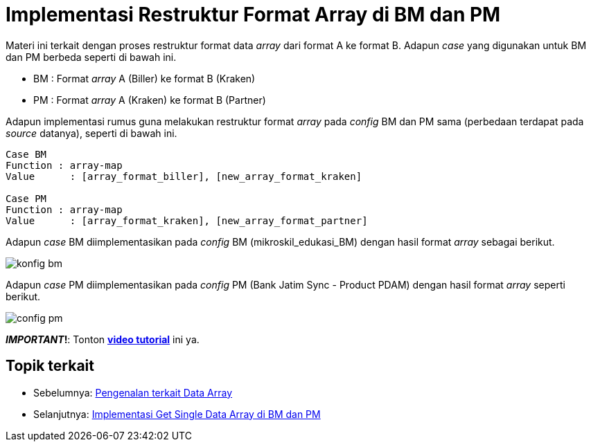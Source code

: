 = Implementasi Restruktur Format Array di BM dan PM

Materi ini terkait dengan proses restruktur format data _array_ dari format A ke format B. Adapun _case_ yang digunakan untuk BM dan PM berbeda seperti di bawah ini.

* BM : Format _array_ A (Biller) ke format B (Kraken)
* PM : Format _array_ A (Kraken) ke format B (Partner)

Adapun implementasi rumus guna melakukan restruktur format _array_ pada _config_ BM dan PM sama (perbedaan terdapat pada _source_ datanya), seperti di bawah ini.

----
Case BM
Function : array-map
Value	   : [array_format_biller], [new_array_format_kraken]

Case PM
Function : array-map
Value	   : [array_format_kraken], [new_array_format_partner]
----

Adapun _case_ BM diimplementasikan pada _config_ BM (mikroskil_edukasi_BM) dengan hasil format _array_ sebagai berikut.

image:../images-ints-e-learning/konfig-bm.png[align="center"]

Adapun _case_ PM diimplementasikan pada _config_ PM (Bank Jatim Sync - Product PDAM) dengan hasil format _array_ seperti berikut.

image:../images-ints-e-learning/config-pm.png[align="center"]

**_IMPORTANT_!**: Tonton https://drive.google.com/file/d/1Ib7ennN3PfuilX99gz4wBipmOmkAbq0A/view[**video tutorial**] ini ya.

== *Topik terkait*

- Sebelumnya: link:../Pengenalan-terkait-Data-Array.adoc[Pengenalan terkait Data Array]
- Selanjutnya: link:../Implementasi-Get-Single-Data-Array-di-BM-dan-PM.adoc[Implementasi Get Single Data Array di BM dan PM]
